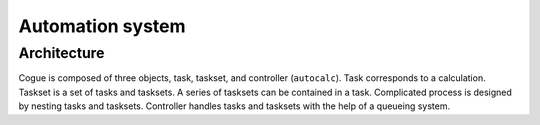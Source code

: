 Automation system
==================================

Architecture
-------------

Cogue is composed of three objects, task, taskset, and controller
(``autocalc``). Task corresponds to a calculation. Taskset is a set of
tasks and tasksets. A series of tasksets can be contained in a
task. Complicated process is designed by nesting tasks and tasksets.
Controller handles tasks and tasksets with the help of a queueing system.

